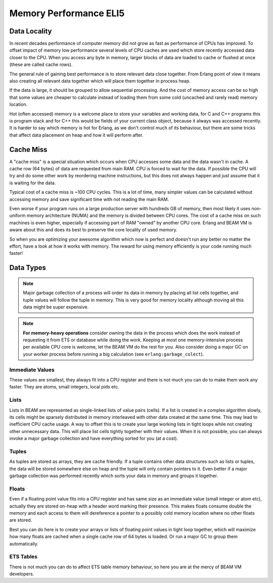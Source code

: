 Memory Performance ELI5
=======================

Data Locality
-------------

In recent decades performance of computer memory did not grow as fast as
performance of CPUs has improved.
To offset impact of memory low performance several levels of CPU caches
are used which store recently accessed data closer to the CPU.
When you access any byte in memory, larger blocks of data are loaded to
cache or flushed at once (these are called cache rows).

The general rule of gaining best performance is to store relevant data close
together. From Erlang point of view it means also creating all
relevant data together which will place them together in process heap.

If the data is large, it should be grouped to allow sequential
processing. And the cost of memory access can be so high that some values
are cheaper to calculate instead of loading them from some cold
(uncached and rarely read) memory location.

Hot (often accessed) memory is a welcome place to store
your variables and working data, for C and C++ programs this is program stack
and for C++ this would be fields of your current class object, because it
always was accessed recently. It is harder to say which memory is hot for
Erlang, as we don't control much of its behaviour, but there are some tricks
that affect data placement on heap and how it will perform after.


Cache Miss
----------

A "cache miss" is a special situation which occurs when CPU accesses some data
and the data wasn't in cache. A cache row (64 bytes) of data are requested
from main RAM. CPU is forced to wait for the data. If possible the CPU
will try and do some other work by reordering machine instructions, but
this does not always happen and just assume that it is waiting for the data.

Typical cost of a cache miss is ~100 CPU cycles. This is a lot of time,
many simpler values can be calculated without accessing memory and save
significant time with not reading the main RAM.

Even worse if your program runs on a large production server with hundreds
GB of memory, then most likely it uses non-uniform memory architecture (NUMA)
and the memory is divided between CPU cores. The cost of a cache miss on
such machines is even higher, especially if accessing part of RAM "owned"
by another CPU core. Erlang and BEAM VM is aware about this and does its
best to preserve the core locality of used memory.

So when you are optimizing your awesome algorithm which now is perfect and
doesn't run any better no matter the effort, have a look at how it works with
memory. The reward for using memory efficiently is your code running
much faster!


Data Types
----------

.. note::
    Major garbage collection of a process will order its data in
    memory by placing all list cells together, and tuple values will follow the
    tuple in memory. This is very good for memory locality although moving all
    this data might be super expensive.

.. note::

    **For memory-heavy operations**
    consider owning the data in the process which does the work instead of
    requesting it from ETS or database while doing the work.
    Keeping at most one memory-intensive process per available CPU core is
    welcome, let the BEAM VM do the rest for you.
    Also consider doing a major GC on your worker process before running a
    big calculation (see ``erlang:garbage_colect``).

Immediate Values
````````````````

These values are smallest, they always fit into a CPU register and there is
not much you can do to make them work any faster. They are atoms,
small integers, local pids etc.

Lists
`````

Lists in BEAM are represented as single-linked lists of value pairs (cells).
If a list is created in a complex algorithm slowly, its cells might be sparsely
distributed in memory interleaved with other data created at the same time.
This may lead to inefficient CPU cache usage. A way to offset this
is to create your large working lists in tight loops while not creating other
unnecessary data. This will place list cells tightly together with their values.
When it is not possible, you can always invoke a major garbage collection and
have everything sorted for you (at a cost).


Tuples
``````

As tuples are stored as arrays, they are cache friendly. If a tuple contains
other data structures such as lists or tuples, the data will be stored somewhere
else on heap and the tuple will only contain pointers to it.
Even better if a major garbage collection was performed recently which sorts
your data in memory and groups it together.


Floats
``````

Even if a floating point value fits into a CPU register and has same size as
an immediate value (small integer or atom etc), actually they are
stored on-heap with a header word marking their presence. This makes floats
consume double the memory and each access to them will dereference a pointer
to a possibly cold memory location where no other floats are stored.

Best you can do here is to create your arrays or lists of floating point values
in tight loop together, which will maximize how many floats are cached when
a single cache row of 64 bytes is loaded.
Or run a major GC to group them automatically.


ETS Tables
``````````

There is not much you can do to affect ETS table memory behaviour, so here
you are at the mercy of BEAM VM developers.
